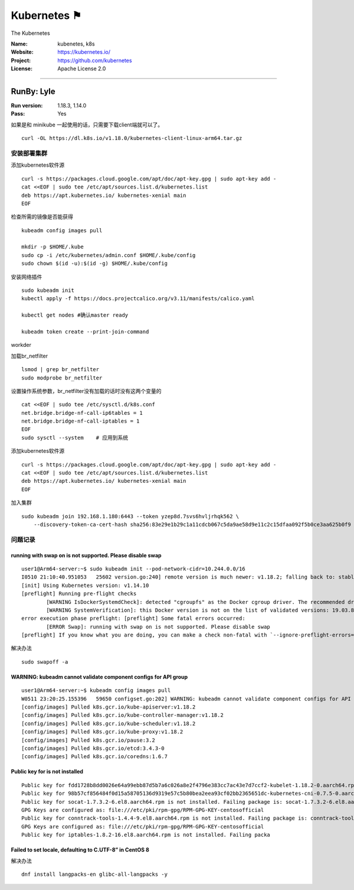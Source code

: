 ##########################
Kubernetes ⚑
##########################

The Kubernetes

:Name: kubenetes, k8s
:Website: https://kubernetes.io/
:Project: https://github.com/kubernetes
:License: Apache License 2.0

-----------------------------------------------------------------------


RunBy: Lyle
====================================

:Run version: 1.18.3, 1.14.0
:Pass: Yes

如果是和 minikube 一起使用的话，只需要下载client端就可以了。 ::

    curl -OL https://dl.k8s.io/v1.18.0/kubernetes-client-linux-arm64.tar.gz


安装部署集群
----------------

添加kubernetes软件源 ::

    curl -s https://packages.cloud.google.com/apt/doc/apt-key.gpg | sudo apt-key add -
    cat <<EOF | sudo tee /etc/apt/sources.list.d/kubernetes.list
    deb https://apt.kubernetes.io/ kubernetes-xenial main
    EOF

检查所需的镜像是否能获得 ::

    kubeadm config images pull

    mkdir -p $HOME/.kube
    sudo cp -i /etc/kubernetes/admin.conf $HOME/.kube/config
    sudo chown $(id -u):$(id -g) $HOME/.kube/config

安装网络插件 ::

    sudo kubeadm init
    kubectl apply -f https://docs.projectcalico.org/v3.11/manifests/calico.yaml

    kubectl get nodes #确认master ready

    kubeadm token create --print-join-command



workder


加载br_netfilter ::

    lsmod | grep br_netfilter
    sudo modprobe br_netfilter

设置操作系统参数，br_netfilter没有加载的话时没有这两个变量的 ::

    cat <<EOF | sudo tee /etc/sysctl.d/k8s.conf
    net.bridge.bridge-nf-call-ip6tables = 1
    net.bridge.bridge-nf-call-iptables = 1
    EOF
    sudo sysctl --system    # 应用到系统

添加kubernetes软件源 ::

    curl -s https://packages.cloud.google.com/apt/doc/apt-key.gpg | sudo apt-key add -
    cat <<EOF | sudo tee /etc/apt/sources.list.d/kubernetes.list
    deb https://apt.kubernetes.io/ kubernetes-xenial main
    EOF


加入集群 ::

    sudo kubeadm join 192.168.1.180:6443 --token yzep8d.7svs6hvljrhqk562 \
        --discovery-token-ca-cert-hash sha256:83e29e1b29c1a11cdcb067c5da9ae58d9e11c2c15dfaa092f5b0ce3aa625b0f9




问题记录
-----------------------

running with swap on is not supported. Please disable swap
~~~~~~~~~~~~~~~~~~~~~~~~~~~~~~~~~~~~~~~~~~~~~~~~~~~~~~~~~~~~~~~~~

::

    user1@Arm64-server:~$ sudo kubeadm init --pod-network-cidr=10.244.0.0/16
    I0510 21:10:40.951053   25602 version.go:240] remote version is much newer: v1.18.2; falling back to: stable-1.14
    [init] Using Kubernetes version: v1.14.10
    [preflight] Running pre-flight checks
            [WARNING IsDockerSystemdCheck]: detected "cgroupfs" as the Docker cgroup driver. The recommended driver is "systemd". Please follow the guide at https://kubernetes.io/docs/setup/cri/
            [WARNING SystemVerification]: this Docker version is not on the list of validated versions: 19.03.8. Latest validated version: 18.09
    error execution phase preflight: [preflight] Some fatal errors occurred:
            [ERROR Swap]: running with swap on is not supported. Please disable swap
    [preflight] If you know what you are doing, you can make a check non-fatal with `--ignore-preflight-errors=...`


解决办法 ::

    sudo swapoff -a


WARNING: kubeadm cannot validate component configs for API group
~~~~~~~~~~~~~~~~~~~~~~~~~~~~~~~~~~~~~~~~~~~~~~~~~~~~~~~~~~~~~~~~~

::

    user1@Arm64-server:~$ kubeadm config images pull
    W0511 23:20:25.155396   59650 configset.go:202] WARNING: kubeadm cannot validate component configs for API groups [kubelet.config.k8s.io kubeproxy.config.k8s.io]
    [config/images] Pulled k8s.gcr.io/kube-apiserver:v1.18.2
    [config/images] Pulled k8s.gcr.io/kube-controller-manager:v1.18.2
    [config/images] Pulled k8s.gcr.io/kube-scheduler:v1.18.2
    [config/images] Pulled k8s.gcr.io/kube-proxy:v1.18.2
    [config/images] Pulled k8s.gcr.io/pause:3.2
    [config/images] Pulled k8s.gcr.io/etcd:3.4.3-0
    [config/images] Pulled k8s.gcr.io/coredns:1.6.7


Public key for is not installed
~~~~~~~~~~~~~~~~~~~~~~~~~~~~~~~~~~~~~~~~~~~~~~~~~~~~~~~~~~~~~~~~~

::

    Public key for fdd1728b8dd0026e64a99ebb87d5b7a6c026a8e2f4796e383cc7ac43e7d7ccf2-kubelet-1.18.2-0.aarch64.rpm is not installed
    Public key for 98b57cf856484f0d15a58705136d9319e57c5b80bea2eea93cf02bb2365651dc-kubernetes-cni-0.7.5-0.aarch64.rpm is not installed
    Public key for socat-1.7.3.2-6.el8.aarch64.rpm is not installed. Failing package is: socat-1.7.3.2-6.el8.aarch64
    GPG Keys are configured as: file:///etc/pki/rpm-gpg/RPM-GPG-KEY-centosofficial
    Public key for conntrack-tools-1.4.4-9.el8.aarch64.rpm is not installed. Failing package is: conntrack-tools-1.4.4-9.el8.aarch64
    GPG Keys are configured as: file:///etc/pki/rpm-gpg/RPM-GPG-KEY-centosofficial
    Public key for iptables-1.8.2-16.el8.aarch64.rpm is not installed. Failing packa


Failed to set locale, defaulting to C.UTF-8” in CentOS 8
~~~~~~~~~~~~~~~~~~~~~~~~~~~~~~~~~~~~~~~~~~~~~~~~~~~~~~~~~~~~~~~~~

解决办法 ::

    dnf install langpacks-en glibc-all-langpacks -y

